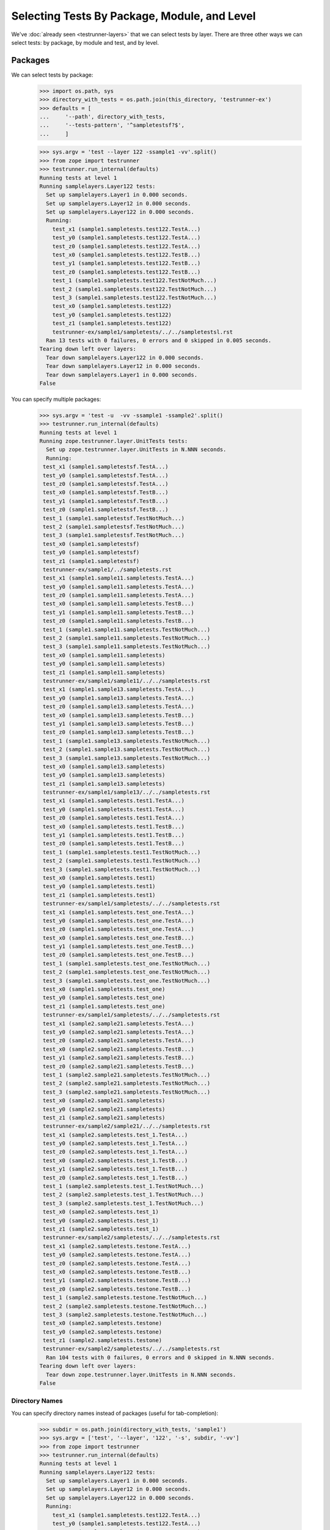 ===============================================
 Selecting Tests By Package, Module, and Level
===============================================

We've :doc:`already seen <testrunner-layers>` that we can select tests
by layer. There are three other ways we can select tests: by package,
by module and test, and by level.

Packages
========

We can select tests by package:

    >>> import os.path, sys
    >>> directory_with_tests = os.path.join(this_directory, 'testrunner-ex')
    >>> defaults = [
    ...     '--path', directory_with_tests,
    ...     '--tests-pattern', '^sampletestsf?$',
    ...     ]

    >>> sys.argv = 'test --layer 122 -ssample1 -vv'.split()
    >>> from zope import testrunner
    >>> testrunner.run_internal(defaults)
    Running tests at level 1
    Running samplelayers.Layer122 tests:
      Set up samplelayers.Layer1 in 0.000 seconds.
      Set up samplelayers.Layer12 in 0.000 seconds.
      Set up samplelayers.Layer122 in 0.000 seconds.
      Running:
        test_x1 (sample1.sampletests.test122.TestA...)
        test_y0 (sample1.sampletests.test122.TestA...)
        test_z0 (sample1.sampletests.test122.TestA...)
        test_x0 (sample1.sampletests.test122.TestB...)
        test_y1 (sample1.sampletests.test122.TestB...)
        test_z0 (sample1.sampletests.test122.TestB...)
        test_1 (sample1.sampletests.test122.TestNotMuch...)
        test_2 (sample1.sampletests.test122.TestNotMuch...)
        test_3 (sample1.sampletests.test122.TestNotMuch...)
        test_x0 (sample1.sampletests.test122)
        test_y0 (sample1.sampletests.test122)
        test_z1 (sample1.sampletests.test122)
        testrunner-ex/sample1/sampletests/../../sampletestsl.rst
      Ran 13 tests with 0 failures, 0 errors and 0 skipped in 0.005 seconds.
    Tearing down left over layers:
      Tear down samplelayers.Layer122 in 0.000 seconds.
      Tear down samplelayers.Layer12 in 0.000 seconds.
      Tear down samplelayers.Layer1 in 0.000 seconds.
    False

You can specify multiple packages:

    >>> sys.argv = 'test -u  -vv -ssample1 -ssample2'.split()
    >>> testrunner.run_internal(defaults)
    Running tests at level 1
    Running zope.testrunner.layer.UnitTests tests:
      Set up zope.testrunner.layer.UnitTests in N.NNN seconds.
      Running:
     test_x1 (sample1.sampletestsf.TestA...)
     test_y0 (sample1.sampletestsf.TestA...)
     test_z0 (sample1.sampletestsf.TestA...)
     test_x0 (sample1.sampletestsf.TestB...)
     test_y1 (sample1.sampletestsf.TestB...)
     test_z0 (sample1.sampletestsf.TestB...)
     test_1 (sample1.sampletestsf.TestNotMuch...)
     test_2 (sample1.sampletestsf.TestNotMuch...)
     test_3 (sample1.sampletestsf.TestNotMuch...)
     test_x0 (sample1.sampletestsf)
     test_y0 (sample1.sampletestsf)
     test_z1 (sample1.sampletestsf)
     testrunner-ex/sample1/../sampletests.rst
     test_x1 (sample1.sample11.sampletests.TestA...)
     test_y0 (sample1.sample11.sampletests.TestA...)
     test_z0 (sample1.sample11.sampletests.TestA...)
     test_x0 (sample1.sample11.sampletests.TestB...)
     test_y1 (sample1.sample11.sampletests.TestB...)
     test_z0 (sample1.sample11.sampletests.TestB...)
     test_1 (sample1.sample11.sampletests.TestNotMuch...)
     test_2 (sample1.sample11.sampletests.TestNotMuch...)
     test_3 (sample1.sample11.sampletests.TestNotMuch...)
     test_x0 (sample1.sample11.sampletests)
     test_y0 (sample1.sample11.sampletests)
     test_z1 (sample1.sample11.sampletests)
     testrunner-ex/sample1/sample11/../../sampletests.rst
     test_x1 (sample1.sample13.sampletests.TestA...)
     test_y0 (sample1.sample13.sampletests.TestA...)
     test_z0 (sample1.sample13.sampletests.TestA...)
     test_x0 (sample1.sample13.sampletests.TestB...)
     test_y1 (sample1.sample13.sampletests.TestB...)
     test_z0 (sample1.sample13.sampletests.TestB...)
     test_1 (sample1.sample13.sampletests.TestNotMuch...)
     test_2 (sample1.sample13.sampletests.TestNotMuch...)
     test_3 (sample1.sample13.sampletests.TestNotMuch...)
     test_x0 (sample1.sample13.sampletests)
     test_y0 (sample1.sample13.sampletests)
     test_z1 (sample1.sample13.sampletests)
     testrunner-ex/sample1/sample13/../../sampletests.rst
     test_x1 (sample1.sampletests.test1.TestA...)
     test_y0 (sample1.sampletests.test1.TestA...)
     test_z0 (sample1.sampletests.test1.TestA...)
     test_x0 (sample1.sampletests.test1.TestB...)
     test_y1 (sample1.sampletests.test1.TestB...)
     test_z0 (sample1.sampletests.test1.TestB...)
     test_1 (sample1.sampletests.test1.TestNotMuch...)
     test_2 (sample1.sampletests.test1.TestNotMuch...)
     test_3 (sample1.sampletests.test1.TestNotMuch...)
     test_x0 (sample1.sampletests.test1)
     test_y0 (sample1.sampletests.test1)
     test_z1 (sample1.sampletests.test1)
     testrunner-ex/sample1/sampletests/../../sampletests.rst
     test_x1 (sample1.sampletests.test_one.TestA...)
     test_y0 (sample1.sampletests.test_one.TestA...)
     test_z0 (sample1.sampletests.test_one.TestA...)
     test_x0 (sample1.sampletests.test_one.TestB...)
     test_y1 (sample1.sampletests.test_one.TestB...)
     test_z0 (sample1.sampletests.test_one.TestB...)
     test_1 (sample1.sampletests.test_one.TestNotMuch...)
     test_2 (sample1.sampletests.test_one.TestNotMuch...)
     test_3 (sample1.sampletests.test_one.TestNotMuch...)
     test_x0 (sample1.sampletests.test_one)
     test_y0 (sample1.sampletests.test_one)
     test_z1 (sample1.sampletests.test_one)
     testrunner-ex/sample1/sampletests/../../sampletests.rst
     test_x1 (sample2.sample21.sampletests.TestA...)
     test_y0 (sample2.sample21.sampletests.TestA...)
     test_z0 (sample2.sample21.sampletests.TestA...)
     test_x0 (sample2.sample21.sampletests.TestB...)
     test_y1 (sample2.sample21.sampletests.TestB...)
     test_z0 (sample2.sample21.sampletests.TestB...)
     test_1 (sample2.sample21.sampletests.TestNotMuch...)
     test_2 (sample2.sample21.sampletests.TestNotMuch...)
     test_3 (sample2.sample21.sampletests.TestNotMuch...)
     test_x0 (sample2.sample21.sampletests)
     test_y0 (sample2.sample21.sampletests)
     test_z1 (sample2.sample21.sampletests)
     testrunner-ex/sample2/sample21/../../sampletests.rst
     test_x1 (sample2.sampletests.test_1.TestA...)
     test_y0 (sample2.sampletests.test_1.TestA...)
     test_z0 (sample2.sampletests.test_1.TestA...)
     test_x0 (sample2.sampletests.test_1.TestB...)
     test_y1 (sample2.sampletests.test_1.TestB...)
     test_z0 (sample2.sampletests.test_1.TestB...)
     test_1 (sample2.sampletests.test_1.TestNotMuch...)
     test_2 (sample2.sampletests.test_1.TestNotMuch...)
     test_3 (sample2.sampletests.test_1.TestNotMuch...)
     test_x0 (sample2.sampletests.test_1)
     test_y0 (sample2.sampletests.test_1)
     test_z1 (sample2.sampletests.test_1)
     testrunner-ex/sample2/sampletests/../../sampletests.rst
     test_x1 (sample2.sampletests.testone.TestA...)
     test_y0 (sample2.sampletests.testone.TestA...)
     test_z0 (sample2.sampletests.testone.TestA...)
     test_x0 (sample2.sampletests.testone.TestB...)
     test_y1 (sample2.sampletests.testone.TestB...)
     test_z0 (sample2.sampletests.testone.TestB...)
     test_1 (sample2.sampletests.testone.TestNotMuch...)
     test_2 (sample2.sampletests.testone.TestNotMuch...)
     test_3 (sample2.sampletests.testone.TestNotMuch...)
     test_x0 (sample2.sampletests.testone)
     test_y0 (sample2.sampletests.testone)
     test_z1 (sample2.sampletests.testone)
     testrunner-ex/sample2/sampletests/../../sampletests.rst
      Ran 104 tests with 0 failures, 0 errors and 0 skipped in N.NNN seconds.
    Tearing down left over layers:
      Tear down zope.testrunner.layer.UnitTests in N.NNN seconds.
    False

Directory Names
---------------

You can specify directory names instead of packages (useful for
tab-completion):

    >>> subdir = os.path.join(directory_with_tests, 'sample1')
    >>> sys.argv = ['test', '--layer', '122', '-s', subdir, '-vv']
    >>> from zope import testrunner
    >>> testrunner.run_internal(defaults)
    Running tests at level 1
    Running samplelayers.Layer122 tests:
      Set up samplelayers.Layer1 in 0.000 seconds.
      Set up samplelayers.Layer12 in 0.000 seconds.
      Set up samplelayers.Layer122 in 0.000 seconds.
      Running:
        test_x1 (sample1.sampletests.test122.TestA...)
        test_y0 (sample1.sampletests.test122.TestA...)
        test_z0 (sample1.sampletests.test122.TestA...)
        test_x0 (sample1.sampletests.test122.TestB...)
        test_y1 (sample1.sampletests.test122.TestB...)
        test_z0 (sample1.sampletests.test122.TestB...)
        test_1 (sample1.sampletests.test122.TestNotMuch...)
        test_2 (sample1.sampletests.test122.TestNotMuch...)
        test_3 (sample1.sampletests.test122.TestNotMuch...)
        test_x0 (sample1.sampletests.test122)
        test_y0 (sample1.sampletests.test122)
        test_z1 (sample1.sampletests.test122)
        testrunner-ex/sample1/sampletests/../../sampletestsl.rst
      Ran 13 tests with 0 failures, 0 errors and 0 skipped in 0.005 seconds.
    Tearing down left over layers:
      Tear down samplelayers.Layer122 in 0.000 seconds.
      Tear down samplelayers.Layer12 in 0.000 seconds.
      Tear down samplelayers.Layer1 in 0.000 seconds.
    False

Modules And Tests
=================

We can select by test module name using the --module (-m) option:

    >>> sys.argv = 'test -u  -vv -ssample1 -m_one -mtest1'.split()
    >>> testrunner.run_internal(defaults)
    Running tests at level 1
    Running zope.testrunner.layer.UnitTests tests:
      Set up zope.testrunner.layer.UnitTests in N.NNN seconds.
      Running:
     test_x1 (sample1.sampletests.test1.TestA...)
     test_y0 (sample1.sampletests.test1.TestA...)
     test_z0 (sample1.sampletests.test1.TestA...)
     test_x0 (sample1.sampletests.test1.TestB...)
     test_y1 (sample1.sampletests.test1.TestB...)
     test_z0 (sample1.sampletests.test1.TestB...)
     test_1 (sample1.sampletests.test1.TestNotMuch...)
     test_2 (sample1.sampletests.test1.TestNotMuch...)
     test_3 (sample1.sampletests.test1.TestNotMuch...)
     test_x0 (sample1.sampletests.test1)
     test_y0 (sample1.sampletests.test1)
     test_z1 (sample1.sampletests.test1)
     testrunner-ex/sample1/sampletests/../../sampletests.rst
     test_x1 (sample1.sampletests.test_one.TestA...)
     test_y0 (sample1.sampletests.test_one.TestA...)
     test_z0 (sample1.sampletests.test_one.TestA...)
     test_x0 (sample1.sampletests.test_one.TestB...)
     test_y1 (sample1.sampletests.test_one.TestB...)
     test_z0 (sample1.sampletests.test_one.TestB...)
     test_1 (sample1.sampletests.test_one.TestNotMuch...)
     test_2 (sample1.sampletests.test_one.TestNotMuch...)
     test_3 (sample1.sampletests.test_one.TestNotMuch...)
     test_x0 (sample1.sampletests.test_one)
     test_y0 (sample1.sampletests.test_one)
     test_z1 (sample1.sampletests.test_one)
     testrunner-ex/sample1/sampletests/../../sampletests.rst
      Ran 26 tests with 0 failures, 0 errors and 0 skipped in N.NNN seconds.
    Tearing down left over layers:
      Tear down zope.testrunner.layer.UnitTests in N.NNN seconds.
    False


and by test within the module using the --test (-t) option:

    >>> sys.argv = 'test -u  -vv -ssample1 -m_one -mtest1 -t_x0 -t_y0'.split()
    >>> testrunner.run_internal(defaults)
    Running tests at level 1
    Running zope.testrunner.layer.UnitTests tests:
      Set up zope.testrunner.layer.UnitTests in N.NNN seconds.
      Running:
     test_y0 (sample1.sampletests.test1.TestA...)
     test_x0 (sample1.sampletests.test1.TestB...)
     test_x0 (sample1.sampletests.test1)
     test_y0 (sample1.sampletests.test1)
     test_y0 (sample1.sampletests.test_one.TestA...)
     test_x0 (sample1.sampletests.test_one.TestB...)
     test_x0 (sample1.sampletests.test_one)
     test_y0 (sample1.sampletests.test_one)
      Ran 8 tests with 0 failures, 0 errors and 0 skipped in N.NNN seconds.
    Tearing down left over layers:
      Tear down zope.testrunner.layer.UnitTests in N.NNN seconds.
    False


    >>> sys.argv = 'test -u  -vv -ssample1 -trst'.split()
    >>> testrunner.run_internal(defaults)
    Running tests at level 1
    Running zope.testrunner.layer.UnitTests tests:
      Set up zope.testrunner.layer.UnitTests in N.NNN seconds.
      Running:
     testrunner-ex/sample1/../sampletests.rst
     testrunner-ex/sample1/sample11/../../sampletests.rst
     testrunner-ex/sample1/sample13/../../sampletests.rst
     testrunner-ex/sample1/sampletests/../../sampletests.rst
     testrunner-ex/sample1/sampletests/../../sampletests.rst
      Ran 5 tests with 0 failures, 0 errors and 0 skipped in N.NNN seconds.
    Tearing down left over layers:
      Tear down zope.testrunner.layer.UnitTests in N.NNN seconds.
    False


Regular Expressions
-------------------

The ``--module`` and ``--test`` options take regular expressions.  If the
regular expressions specified begin with ``!``, then tests that don't
match the regular expression are selected:

    >>> sys.argv = 'test -u  -vv -ssample1 -m!sample1[.]sample1'.split()
    >>> testrunner.run_internal(defaults)
    Running tests at level 1
    Running zope.testrunner.layer.UnitTests tests:
      Set up zope.testrunner.layer.UnitTests in N.NNN seconds.
      Running:
     test_x1 (sample1.sampletestsf.TestA...)
     test_y0 (sample1.sampletestsf.TestA...)
     test_z0 (sample1.sampletestsf.TestA...)
     test_x0 (sample1.sampletestsf.TestB...)
     test_y1 (sample1.sampletestsf.TestB...)
     test_z0 (sample1.sampletestsf.TestB...)
     test_1 (sample1.sampletestsf.TestNotMuch...)
     test_2 (sample1.sampletestsf.TestNotMuch...)
     test_3 (sample1.sampletestsf.TestNotMuch...)
     test_x0 (sample1.sampletestsf)
     test_y0 (sample1.sampletestsf)
     test_z1 (sample1.sampletestsf)
     testrunner-ex/sample1/../sampletests.rst
     test_x1 (sample1.sampletests.test1.TestA...)
     test_y0 (sample1.sampletests.test1.TestA...)
     test_z0 (sample1.sampletests.test1.TestA...)
     test_x0 (sample1.sampletests.test1.TestB...)
     test_y1 (sample1.sampletests.test1.TestB...)
     test_z0 (sample1.sampletests.test1.TestB...)
     test_1 (sample1.sampletests.test1.TestNotMuch...)
     test_2 (sample1.sampletests.test1.TestNotMuch...)
     test_3 (sample1.sampletests.test1.TestNotMuch...)
     test_x0 (sample1.sampletests.test1)
     test_y0 (sample1.sampletests.test1)
     test_z1 (sample1.sampletests.test1)
     testrunner-ex/sample1/sampletests/../../sampletests.rst
     test_x1 (sample1.sampletests.test_one.TestA...)
     test_y0 (sample1.sampletests.test_one.TestA...)
     test_z0 (sample1.sampletests.test_one.TestA...)
     test_x0 (sample1.sampletests.test_one.TestB...)
     test_y1 (sample1.sampletests.test_one.TestB...)
     test_z0 (sample1.sampletests.test_one.TestB...)
     test_1 (sample1.sampletests.test_one.TestNotMuch...)
     test_2 (sample1.sampletests.test_one.TestNotMuch...)
     test_3 (sample1.sampletests.test_one.TestNotMuch...)
     test_x0 (sample1.sampletests.test_one)
     test_y0 (sample1.sampletests.test_one)
     test_z1 (sample1.sampletests.test_one)
     testrunner-ex/sample1/sampletests/../../sampletests.rst
      Ran 39 tests with 0 failures, 0 errors and 0 skipped in N.NNN seconds.
    Tearing down left over layers:
      Tear down zope.testrunner.layer.UnitTests in N.NNN seconds.
    False


Positional Arguments
--------------------

Module and test filters can also be given as positional arguments:


    >>> sys.argv = 'test -u  -vv -ssample1 !sample1[.]sample1'.split()
    >>> testrunner.run_internal(defaults)
    Running tests at level 1
    Running zope.testrunner.layer.UnitTests tests:
      Set up zope.testrunner.layer.UnitTests in N.NNN seconds.
      Running:
     test_x1 (sample1.sampletestsf.TestA...)
     test_y0 (sample1.sampletestsf.TestA...)
     test_z0 (sample1.sampletestsf.TestA...)
     test_x0 (sample1.sampletestsf.TestB...)
     test_y1 (sample1.sampletestsf.TestB...)
     test_z0 (sample1.sampletestsf.TestB...)
     test_1 (sample1.sampletestsf.TestNotMuch...)
     test_2 (sample1.sampletestsf.TestNotMuch...)
     test_3 (sample1.sampletestsf.TestNotMuch...)
     test_x0 (sample1.sampletestsf)
     test_y0 (sample1.sampletestsf)
     test_z1 (sample1.sampletestsf)
     testrunner-ex/sample1/../sampletests.rst
     test_x1 (sample1.sampletests.test1.TestA...)
     test_y0 (sample1.sampletests.test1.TestA...)
     test_z0 (sample1.sampletests.test1.TestA...)
     test_x0 (sample1.sampletests.test1.TestB...)
     test_y1 (sample1.sampletests.test1.TestB...)
     test_z0 (sample1.sampletests.test1.TestB...)
     test_1 (sample1.sampletests.test1.TestNotMuch...)
     test_2 (sample1.sampletests.test1.TestNotMuch...)
     test_3 (sample1.sampletests.test1.TestNotMuch...)
     test_x0 (sample1.sampletests.test1)
     test_y0 (sample1.sampletests.test1)
     test_z1 (sample1.sampletests.test1)
     testrunner-ex/sample1/sampletests/../../sampletests.rst
     test_x1 (sample1.sampletests.test_one.TestA...)
     test_y0 (sample1.sampletests.test_one.TestA...)
     test_z0 (sample1.sampletests.test_one.TestA...)
     test_x0 (sample1.sampletests.test_one.TestB...)
     test_y1 (sample1.sampletests.test_one.TestB...)
     test_z0 (sample1.sampletests.test_one.TestB...)
     test_1 (sample1.sampletests.test_one.TestNotMuch...)
     test_2 (sample1.sampletests.test_one.TestNotMuch...)
     test_3 (sample1.sampletests.test_one.TestNotMuch...)
     test_x0 (sample1.sampletests.test_one)
     test_y0 (sample1.sampletests.test_one)
     test_z1 (sample1.sampletests.test_one)
     testrunner-ex/sample1/sampletests/../../sampletests.rst
      Ran 39 tests with 0 failures, 0 errors and 0 skipped in N.NNN seconds.
    Tearing down left over layers:
      Tear down zope.testrunner.layer.UnitTests in N.NNN seconds.
    False


    >>> sys.argv = 'test -u  -vv -ssample1 . rst'.split()
    >>> testrunner.run_internal(defaults)
    Running tests at level 1
    Running zope.testrunner.layer.UnitTests tests:
      Set up zope.testrunner.layer.UnitTests in N.NNN seconds.
      Running:
     testrunner-ex/sample1/../sampletests.rst
     testrunner-ex/sample1/sample11/../../sampletests.rst
     testrunner-ex/sample1/sample13/../../sampletests.rst
     testrunner-ex/sample1/sampletests/../../sampletests.rst
     testrunner-ex/sample1/sampletests/../../sampletests.rst
      Ran 5 tests with 0 failures, 0 errors and 0 skipped in N.NNN seconds.
    Tearing down left over layers:
      Tear down zope.testrunner.layer.UnitTests in N.NNN seconds.
    False

Levels
======

Sometimes there are tests that you don't want to run by default. For
example, you might have tests that take a long time. Tests can have a
level attribute. If no level is specified, a level of 1 is assumed
and, by default, only tests at level one are run. to run tests at a
higher level, use the ``--at-level`` (``-a``) option to specify a higher
level. For example, with the following options:


    >>> sys.argv = 'test -u  -vv -t test_y1 -t test_y0'.split()
    >>> testrunner.run_internal(defaults)
    Running tests at level 1
    Running zope.testrunner.layer.UnitTests tests:
      Set up zope.testrunner.layer.UnitTests in N.NNN seconds.
      Running:
     test_y0 (sampletestsf.TestA...)
     test_y1 (sampletestsf.TestB...)
     test_y0 (sampletestsf)
     test_y0 (sample1.sampletestsf.TestA...)
     test_y1 (sample1.sampletestsf.TestB...)
     test_y0 (sample1.sampletestsf)
     test_y0 (sample1.sample11.sampletests.TestA...)
     test_y1 (sample1.sample11.sampletests.TestB...)
     test_y0 (sample1.sample11.sampletests)
     test_y0 (sample1.sample13.sampletests.TestA...)
     test_y1 (sample1.sample13.sampletests.TestB...)
     test_y0 (sample1.sample13.sampletests)
     test_y0 (sample1.sampletests.test1.TestA...)
     test_y1 (sample1.sampletests.test1.TestB...)
     test_y0 (sample1.sampletests.test1)
     test_y0 (sample1.sampletests.test_one.TestA...)
     test_y1 (sample1.sampletests.test_one.TestB...)
     test_y0 (sample1.sampletests.test_one)
     test_y0 (sample2.sample21.sampletests.TestA...)
     test_y1 (sample2.sample21.sampletests.TestB...)
     test_y0 (sample2.sample21.sampletests)
     test_y0 (sample2.sampletests.test_1.TestA...)
     test_y1 (sample2.sampletests.test_1.TestB...)
     test_y0 (sample2.sampletests.test_1)
     test_y0 (sample2.sampletests.testone.TestA...)
     test_y1 (sample2.sampletests.testone.TestB...)
     test_y0 (sample2.sampletests.testone)
     test_y0 (sample3.sampletests.TestA...)
     test_y1 (sample3.sampletests.TestB...)
     test_y0 (sample3.sampletests)
     test_y0 (sampletests.test1.TestA...)
     test_y1 (sampletests.test1.TestB...)
     test_y0 (sampletests.test1)
     test_y0 (sampletests.test_one.TestA...)
     test_y1 (sampletests.test_one.TestB...)
     test_y0 (sampletests.test_one)
      Ran 36 tests with 0 failures, 0 errors and 0 skipped in N.NNN seconds.
    Tearing down left over layers:
      Tear down zope.testrunner.layer.UnitTests in N.NNN seconds.
    False


We get run 36 tests.  If we specify a level of 2, we get some
additional tests:

    >>> sys.argv = 'test -u  -vv -a 2 -t test_y1 -t test_y0'.split()
    >>> testrunner.run_internal(defaults)
    Running tests at level 2
    Running zope.testrunner.layer.UnitTests tests:
      Set up zope.testrunner.layer.UnitTests in N.NNN seconds.
      Running:
     test_y0 (sampletestsf.TestA...)
     test_y0 (sampletestsf.TestA2...)
     test_y1 (sampletestsf.TestB...)
     test_y0 (sampletestsf)
     test_y0 (sample1.sampletestsf.TestA...)
     test_y1 (sample1.sampletestsf.TestB...)
     test_y0 (sample1.sampletestsf)
     test_y0 (sample1.sample11.sampletests.TestA...)
     test_y1 (sample1.sample11.sampletests.TestB...)
     test_y1 (sample1.sample11.sampletests.TestB2...)
     test_y0 (sample1.sample11.sampletests)
     test_y0 (sample1.sample13.sampletests.TestA...)
     test_y1 (sample1.sample13.sampletests.TestB...)
     test_y0 (sample1.sample13.sampletests)
     test_y0 (sample1.sampletests.test1.TestA...)
     test_y1 (sample1.sampletests.test1.TestB...)
     test_y0 (sample1.sampletests.test1)
     test_y0 (sample1.sampletests.test_one.TestA...)
     test_y1 (sample1.sampletests.test_one.TestB...)
     test_y0 (sample1.sampletests.test_one)
     test_y0 (sample2.sample21.sampletests.TestA...)
     test_y1 (sample2.sample21.sampletests.TestB...)
     test_y0 (sample2.sample21.sampletests)
     test_y0 (sample2.sampletests.test_1.TestA...)
     test_y1 (sample2.sampletests.test_1.TestB...)
     test_y0 (sample2.sampletests.test_1)
     test_y0 (sample2.sampletests.testone.TestA...)
     test_y1 (sample2.sampletests.testone.TestB...)
     test_y0 (sample2.sampletests.testone)
     test_y0 (sample3.sampletests.TestA...)
     test_y1 (sample3.sampletests.TestB...)
     test_y0 (sample3.sampletests)
     test_y0 (sampletests.test1.TestA...)
     test_y1 (sampletests.test1.TestB...)
     test_y0 (sampletests.test1)
     test_y0 (sampletests.test_one.TestA...)
     test_y1 (sampletests.test_one.TestB...)
     test_y0 (sampletests.test_one)
      Ran 38 tests with 0 failures, 0 errors and 0 skipped in N.NNN seconds.
    Tearing down left over layers:
      Tear down zope.testrunner.layer.UnitTests in N.NNN seconds.
    False


We can use the --all option to run tests at all levels:

    >>> sys.argv = 'test -u  -vv --all -t test_y1 -t test_y0'.split()
    >>> testrunner.run_internal(defaults)
    Running tests at all levels
    Running zope.testrunner.layer.UnitTests tests:
      Set up zope.testrunner.layer.UnitTests in N.NNN seconds.
      Running:
     test_y0 (sampletestsf.TestA...)
     test_y0 (sampletestsf.TestA2...)
     test_y1 (sampletestsf.TestB...)
     test_y0 (sampletestsf)
     test_y0 (sample1.sampletestsf.TestA...)
     test_y1 (sample1.sampletestsf.TestB...)
     test_y0 (sample1.sampletestsf)
     test_y0 (sample1.sample11.sampletests.TestA...)
     test_y0 (sample1.sample11.sampletests.TestA3...)
     test_y1 (sample1.sample11.sampletests.TestB...)
     test_y1 (sample1.sample11.sampletests.TestB2...)
     test_y0 (sample1.sample11.sampletests)
     test_y0 (sample1.sample13.sampletests.TestA...)
     test_y1 (sample1.sample13.sampletests.TestB...)
     test_y0 (sample1.sample13.sampletests)
     test_y0 (sample1.sampletests.test1.TestA...)
     test_y1 (sample1.sampletests.test1.TestB...)
     test_y0 (sample1.sampletests.test1)
     test_y0 (sample1.sampletests.test_one.TestA...)
     test_y1 (sample1.sampletests.test_one.TestB...)
     test_y0 (sample1.sampletests.test_one)
     test_y0 (sample2.sample21.sampletests.TestA...)
     test_y1 (sample2.sample21.sampletests.TestB...)
     test_y0 (sample2.sample21.sampletests)
     test_y0 (sample2.sampletests.test_1.TestA...)
     test_y1 (sample2.sampletests.test_1.TestB...)
     test_y0 (sample2.sampletests.test_1)
     test_y0 (sample2.sampletests.testone.TestA...)
     test_y1 (sample2.sampletests.testone.TestB...)
     test_y0 (sample2.sampletests.testone)
     test_y0 (sample3.sampletests.TestA...)
     test_y1 (sample3.sampletests.TestB...)
     test_y0 (sample3.sampletests)
     test_y0 (sampletests.test1.TestA...)
     test_y1 (sampletests.test1.TestB...)
     test_y0 (sampletests.test1)
     test_y0 (sampletests.test_one.TestA...)
     test_y1 (sampletests.test_one.TestB...)
     test_y0 (sampletests.test_one)
      Ran 39 tests with 0 failures, 0 errors and 0 skipped in N.NNN seconds.
    Tearing down left over layers:
      Tear down zope.testrunner.layer.UnitTests in N.NNN seconds.
    False


Listing Selected Tests
======================

When you're trying to figure out why the test you want is not matched by the
pattern you specified, it is convenient to see which tests match your
specifications.

    >>> sys.argv = 'test --all -m sample1 -t test_y0 --list-tests'.split()
    >>> testrunner.run_internal(defaults)
    Listing zope.testrunner.layer.UnitTests tests:
      test_y0 (sample1.sampletestsf.TestA...)
      test_y0 (sample1.sampletestsf)
      test_y0 (sample1.sample11.sampletests.TestA...)
      test_y0 (sample1.sample11.sampletests.TestA3...)
      test_y0 (sample1.sample11.sampletests)
      test_y0 (sample1.sample13.sampletests.TestA...)
      test_y0 (sample1.sample13.sampletests)
      test_y0 (sample1.sampletests.test1.TestA...)
      test_y0 (sample1.sampletests.test1)
      test_y0 (sample1.sampletests.test_one.TestA...)
      test_y0 (sample1.sampletests.test_one)
    Listing samplelayers.Layer11 tests:
      test_y0 (sample1.sampletests.test11.TestA...)
      test_y0 (sample1.sampletests.test11)
    Listing samplelayers.Layer111 tests:
      test_y0 (sample1.sampletests.test111.TestA...)
      test_y0 (sample1.sampletests.test111)
    Listing samplelayers.Layer112 tests:
      test_y0 (sample1.sampletests.test112.TestA...)
      test_y0 (sample1.sampletests.test112)
    Listing samplelayers.Layer12 tests:
      test_y0 (sample1.sampletests.test12.TestA...)
      test_y0 (sample1.sampletests.test12)
    Listing samplelayers.Layer121 tests:
      test_y0 (sample1.sampletests.test121.TestA...)
      test_y0 (sample1.sampletests.test121)
    Listing samplelayers.Layer122 tests:
      test_y0 (sample1.sampletests.test122.TestA...)
      test_y0 (sample1.sampletests.test122)
    False
